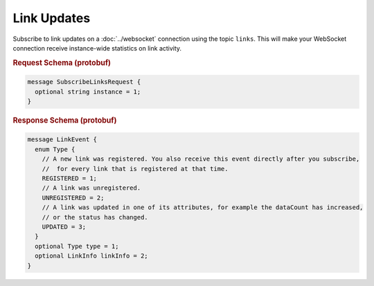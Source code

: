 Link Updates
============

Subscribe to link updates on a :doc:`../websocket` connection using the topic ``links``. This will make your WebSocket connection receive instance-wide statistics on link activity.


.. rubric:: Request Schema (protobuf)
.. code-block:: proto

    message SubscribeLinksRequest {
      optional string instance = 1;
    }


.. rubric:: Response Schema (protobuf)
.. code-block:: proto

    message LinkEvent {
      enum Type {
        // A new link was registered. You also receive this event directly after you subscribe,
        //  for every link that is registered at that time.
        REGISTERED = 1;
        // A link was unregistered.
        UNREGISTERED = 2;
        // A link was updated in one of its attributes, for example the dataCount has increased,
        // or the status has changed.
        UPDATED = 3;
      }
      optional Type type = 1;
      optional LinkInfo linkInfo = 2;
    }
